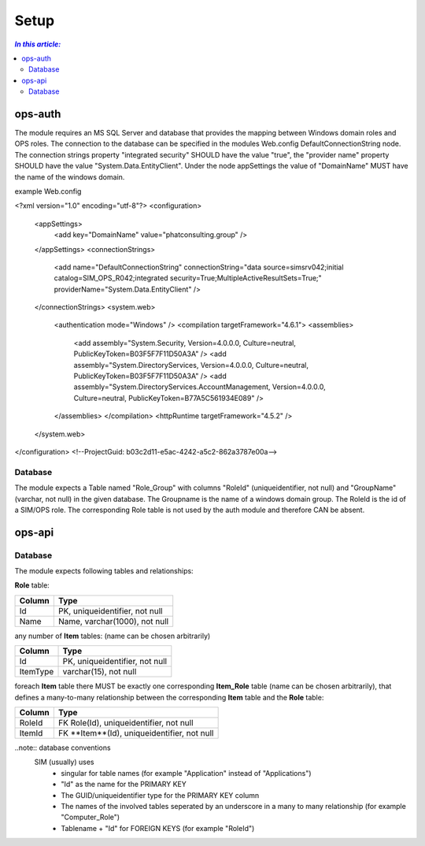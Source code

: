 =====
Setup
=====

.. contents:: `In this article:`
    :depth: 2
    :local:


--------
ops-auth
--------

The module requires an MS SQL Server and database that provides the mapping between Windows domain roles and OPS roles. The connection to the database can be specified in the modules Web.config DefaultConnectionString node. The connection strings property "integrated security" SHOULD have the value "true", the "provider name" property SHOULD have the value "System.Data.EntityClient".
Under the node appSettings the value of "DomainName" MUST have the name of the windows domain.

example Web.config

.. code-block:: xml
<?xml version="1.0" encoding="utf-8"?>
<configuration>
    <appSettings>
        <add key="DomainName" value="phatconsulting.group" />
    </appSettings>
    <connectionStrings>
        <add name="DefaultConnectionString" connectionString="data source=simsrv042;initial catalog=SIM_OPS_R042;integrated security=True;MultipleActiveResultSets=True;" providerName="System.Data.EntityClient" />
    </connectionStrings>
    <system.web>
        <authentication mode="Windows" />
        <compilation targetFramework="4.6.1">
        <assemblies>
            <add assembly="System.Security, Version=4.0.0.0, Culture=neutral, PublicKeyToken=B03F5F7F11D50A3A" />
            <add assembly="System.DirectoryServices, Version=4.0.0.0, Culture=neutral, PublicKeyToken=B03F5F7F11D50A3A" />
            <add assembly="System.DirectoryServices.AccountManagement, Version=4.0.0.0, Culture=neutral, PublicKeyToken=B77A5C561934E089" />
        </assemblies>
        </compilation>
        <httpRuntime targetFramework="4.5.2" />
    </system.web>
</configuration>
<!--ProjectGuid: b03c2d11-e5ac-4242-a5c2-862a3787e00a-->

Database
^^^^^^^^

The module expects a Table named "Role_Group" with columns "RoleId" (uniqueidentifier, not null) and "GroupName" (varchar, not null) in the given database. The Groupname is the name of a windows domain group. The RoleId is the id of a SIM/OPS role. The corresponding Role table is not used by the auth module and therefore CAN be absent.


-------
ops-api
-------


Database
^^^^^^^^

The module expects following tables and relationships:


**Role** table:

====== ===============================
Column Type
====== ===============================
Id     PK, uniqueidentifier, not null
Name   Name, varchar(1000), not null
====== ===============================


any number of **Item** tables: (name can be chosen arbitrarily)

======== ===============================
Column   Type
======== ===============================
Id       PK, uniqueidentifier, not null
ItemType varchar(15), not null
======== ===============================


foreach **Item** table there MUST be exactly one corresponding **Item_Role** table (name can be chosen arbitrarily), that defines a many-to-many relationship between the corresponding **Item** table and the **Role** table:

======== ===========================================
Column   Type
======== ===========================================
RoleId   FK Role(Id), uniqueidentifier, not null
ItemId   FK **Item**(Id), uniqueidentifier, not null
======== ===========================================

..note:: database conventions
  SIM (usually) uses 
   - singular for table names (for example "Application" instead of "Applications")
   - "Id" as the name for the PRIMARY KEY
   - The GUID/uniqueidentifier type for the PRIMARY KEY column
   - The names of the involved tables seperated by an underscore in a many to many relationship (for example "Computer_Role")
   - Tablename + "Id" for FOREIGN KEYS (for example "RoleId")




